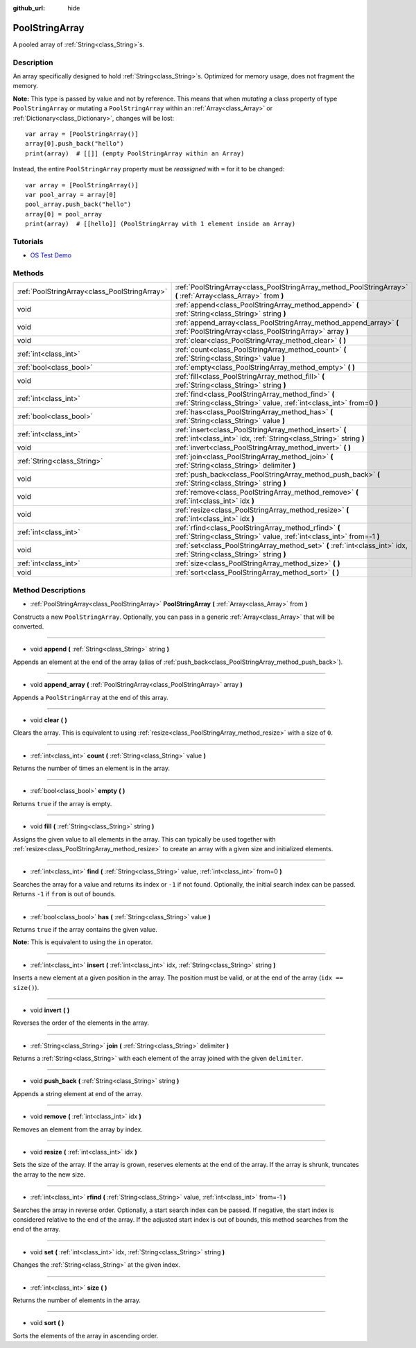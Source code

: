 :github_url: hide

.. DO NOT EDIT THIS FILE!!!
.. Generated automatically from Godot engine sources.
.. Generator: https://github.com/godotengine/godot/tree/3.5/doc/tools/make_rst.py.
.. XML source: https://github.com/godotengine/godot/tree/3.5/doc/classes/PoolStringArray.xml.

.. _class_PoolStringArray:

PoolStringArray
===============

A pooled array of :ref:`String<class_String>`\ s.

Description
-----------

An array specifically designed to hold :ref:`String<class_String>`\ s. Optimized for memory usage, does not fragment the memory.

\ **Note:** This type is passed by value and not by reference. This means that when *mutating* a class property of type ``PoolStringArray`` or mutating a ``PoolStringArray`` within an :ref:`Array<class_Array>` or :ref:`Dictionary<class_Dictionary>`, changes will be lost:

::

    var array = [PoolStringArray()]
    array[0].push_back("hello")
    print(array)  # [[]] (empty PoolStringArray within an Array)

Instead, the entire ``PoolStringArray`` property must be *reassigned* with ``=`` for it to be changed:

::

    var array = [PoolStringArray()]
    var pool_array = array[0]
    pool_array.push_back("hello")
    array[0] = pool_array
    print(array)  # [[hello]] (PoolStringArray with 1 element inside an Array)

Tutorials
---------

- `OS Test Demo <https://godotengine.org/asset-library/asset/677>`__

Methods
-------

+-----------------------------------------------+--------------------------------------------------------------------------------------------------------------------------------+
| :ref:`PoolStringArray<class_PoolStringArray>` | :ref:`PoolStringArray<class_PoolStringArray_method_PoolStringArray>` **(** :ref:`Array<class_Array>` from **)**                |
+-----------------------------------------------+--------------------------------------------------------------------------------------------------------------------------------+
| void                                          | :ref:`append<class_PoolStringArray_method_append>` **(** :ref:`String<class_String>` string **)**                              |
+-----------------------------------------------+--------------------------------------------------------------------------------------------------------------------------------+
| void                                          | :ref:`append_array<class_PoolStringArray_method_append_array>` **(** :ref:`PoolStringArray<class_PoolStringArray>` array **)** |
+-----------------------------------------------+--------------------------------------------------------------------------------------------------------------------------------+
| void                                          | :ref:`clear<class_PoolStringArray_method_clear>` **(** **)**                                                                   |
+-----------------------------------------------+--------------------------------------------------------------------------------------------------------------------------------+
| :ref:`int<class_int>`                         | :ref:`count<class_PoolStringArray_method_count>` **(** :ref:`String<class_String>` value **)**                                 |
+-----------------------------------------------+--------------------------------------------------------------------------------------------------------------------------------+
| :ref:`bool<class_bool>`                       | :ref:`empty<class_PoolStringArray_method_empty>` **(** **)**                                                                   |
+-----------------------------------------------+--------------------------------------------------------------------------------------------------------------------------------+
| void                                          | :ref:`fill<class_PoolStringArray_method_fill>` **(** :ref:`String<class_String>` string **)**                                  |
+-----------------------------------------------+--------------------------------------------------------------------------------------------------------------------------------+
| :ref:`int<class_int>`                         | :ref:`find<class_PoolStringArray_method_find>` **(** :ref:`String<class_String>` value, :ref:`int<class_int>` from=0 **)**     |
+-----------------------------------------------+--------------------------------------------------------------------------------------------------------------------------------+
| :ref:`bool<class_bool>`                       | :ref:`has<class_PoolStringArray_method_has>` **(** :ref:`String<class_String>` value **)**                                     |
+-----------------------------------------------+--------------------------------------------------------------------------------------------------------------------------------+
| :ref:`int<class_int>`                         | :ref:`insert<class_PoolStringArray_method_insert>` **(** :ref:`int<class_int>` idx, :ref:`String<class_String>` string **)**   |
+-----------------------------------------------+--------------------------------------------------------------------------------------------------------------------------------+
| void                                          | :ref:`invert<class_PoolStringArray_method_invert>` **(** **)**                                                                 |
+-----------------------------------------------+--------------------------------------------------------------------------------------------------------------------------------+
| :ref:`String<class_String>`                   | :ref:`join<class_PoolStringArray_method_join>` **(** :ref:`String<class_String>` delimiter **)**                               |
+-----------------------------------------------+--------------------------------------------------------------------------------------------------------------------------------+
| void                                          | :ref:`push_back<class_PoolStringArray_method_push_back>` **(** :ref:`String<class_String>` string **)**                        |
+-----------------------------------------------+--------------------------------------------------------------------------------------------------------------------------------+
| void                                          | :ref:`remove<class_PoolStringArray_method_remove>` **(** :ref:`int<class_int>` idx **)**                                       |
+-----------------------------------------------+--------------------------------------------------------------------------------------------------------------------------------+
| void                                          | :ref:`resize<class_PoolStringArray_method_resize>` **(** :ref:`int<class_int>` idx **)**                                       |
+-----------------------------------------------+--------------------------------------------------------------------------------------------------------------------------------+
| :ref:`int<class_int>`                         | :ref:`rfind<class_PoolStringArray_method_rfind>` **(** :ref:`String<class_String>` value, :ref:`int<class_int>` from=-1 **)**  |
+-----------------------------------------------+--------------------------------------------------------------------------------------------------------------------------------+
| void                                          | :ref:`set<class_PoolStringArray_method_set>` **(** :ref:`int<class_int>` idx, :ref:`String<class_String>` string **)**         |
+-----------------------------------------------+--------------------------------------------------------------------------------------------------------------------------------+
| :ref:`int<class_int>`                         | :ref:`size<class_PoolStringArray_method_size>` **(** **)**                                                                     |
+-----------------------------------------------+--------------------------------------------------------------------------------------------------------------------------------+
| void                                          | :ref:`sort<class_PoolStringArray_method_sort>` **(** **)**                                                                     |
+-----------------------------------------------+--------------------------------------------------------------------------------------------------------------------------------+

Method Descriptions
-------------------

.. _class_PoolStringArray_method_PoolStringArray:

- :ref:`PoolStringArray<class_PoolStringArray>` **PoolStringArray** **(** :ref:`Array<class_Array>` from **)**

Constructs a new ``PoolStringArray``. Optionally, you can pass in a generic :ref:`Array<class_Array>` that will be converted.

----

.. _class_PoolStringArray_method_append:

- void **append** **(** :ref:`String<class_String>` string **)**

Appends an element at the end of the array (alias of :ref:`push_back<class_PoolStringArray_method_push_back>`).

----

.. _class_PoolStringArray_method_append_array:

- void **append_array** **(** :ref:`PoolStringArray<class_PoolStringArray>` array **)**

Appends a ``PoolStringArray`` at the end of this array.

----

.. _class_PoolStringArray_method_clear:

- void **clear** **(** **)**

Clears the array. This is equivalent to using :ref:`resize<class_PoolStringArray_method_resize>` with a size of ``0``.

----

.. _class_PoolStringArray_method_count:

- :ref:`int<class_int>` **count** **(** :ref:`String<class_String>` value **)**

Returns the number of times an element is in the array.

----

.. _class_PoolStringArray_method_empty:

- :ref:`bool<class_bool>` **empty** **(** **)**

Returns ``true`` if the array is empty.

----

.. _class_PoolStringArray_method_fill:

- void **fill** **(** :ref:`String<class_String>` string **)**

Assigns the given value to all elements in the array. This can typically be used together with :ref:`resize<class_PoolStringArray_method_resize>` to create an array with a given size and initialized elements.

----

.. _class_PoolStringArray_method_find:

- :ref:`int<class_int>` **find** **(** :ref:`String<class_String>` value, :ref:`int<class_int>` from=0 **)**

Searches the array for a value and returns its index or ``-1`` if not found. Optionally, the initial search index can be passed. Returns ``-1`` if ``from`` is out of bounds.

----

.. _class_PoolStringArray_method_has:

- :ref:`bool<class_bool>` **has** **(** :ref:`String<class_String>` value **)**

Returns ``true`` if the array contains the given value.

\ **Note:** This is equivalent to using the ``in`` operator.

----

.. _class_PoolStringArray_method_insert:

- :ref:`int<class_int>` **insert** **(** :ref:`int<class_int>` idx, :ref:`String<class_String>` string **)**

Inserts a new element at a given position in the array. The position must be valid, or at the end of the array (``idx == size()``).

----

.. _class_PoolStringArray_method_invert:

- void **invert** **(** **)**

Reverses the order of the elements in the array.

----

.. _class_PoolStringArray_method_join:

- :ref:`String<class_String>` **join** **(** :ref:`String<class_String>` delimiter **)**

Returns a :ref:`String<class_String>` with each element of the array joined with the given ``delimiter``.

----

.. _class_PoolStringArray_method_push_back:

- void **push_back** **(** :ref:`String<class_String>` string **)**

Appends a string element at end of the array.

----

.. _class_PoolStringArray_method_remove:

- void **remove** **(** :ref:`int<class_int>` idx **)**

Removes an element from the array by index.

----

.. _class_PoolStringArray_method_resize:

- void **resize** **(** :ref:`int<class_int>` idx **)**

Sets the size of the array. If the array is grown, reserves elements at the end of the array. If the array is shrunk, truncates the array to the new size.

----

.. _class_PoolStringArray_method_rfind:

- :ref:`int<class_int>` **rfind** **(** :ref:`String<class_String>` value, :ref:`int<class_int>` from=-1 **)**

Searches the array in reverse order. Optionally, a start search index can be passed. If negative, the start index is considered relative to the end of the array. If the adjusted start index is out of bounds, this method searches from the end of the array.

----

.. _class_PoolStringArray_method_set:

- void **set** **(** :ref:`int<class_int>` idx, :ref:`String<class_String>` string **)**

Changes the :ref:`String<class_String>` at the given index.

----

.. _class_PoolStringArray_method_size:

- :ref:`int<class_int>` **size** **(** **)**

Returns the number of elements in the array.

----

.. _class_PoolStringArray_method_sort:

- void **sort** **(** **)**

Sorts the elements of the array in ascending order.

.. |virtual| replace:: :abbr:`virtual (This method should typically be overridden by the user to have any effect.)`
.. |const| replace:: :abbr:`const (This method has no side effects. It doesn't modify any of the instance's member variables.)`
.. |vararg| replace:: :abbr:`vararg (This method accepts any number of arguments after the ones described here.)`
